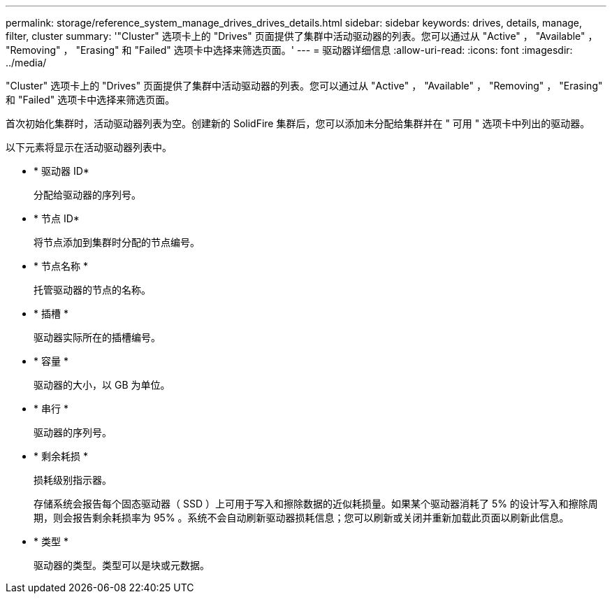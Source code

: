 ---
permalink: storage/reference_system_manage_drives_drives_details.html 
sidebar: sidebar 
keywords: drives, details, manage, filter, cluster 
summary: '"Cluster" 选项卡上的 "Drives" 页面提供了集群中活动驱动器的列表。您可以通过从 "Active" ， "Available" ， "Removing" ， "Erasing" 和 "Failed" 选项卡中选择来筛选页面。' 
---
= 驱动器详细信息
:allow-uri-read: 
:icons: font
:imagesdir: ../media/


[role="lead"]
"Cluster" 选项卡上的 "Drives" 页面提供了集群中活动驱动器的列表。您可以通过从 "Active" ， "Available" ， "Removing" ， "Erasing" 和 "Failed" 选项卡中选择来筛选页面。

首次初始化集群时，活动驱动器列表为空。创建新的 SolidFire 集群后，您可以添加未分配给集群并在 " 可用 " 选项卡中列出的驱动器。

以下元素将显示在活动驱动器列表中。

* * 驱动器 ID*
+
分配给驱动器的序列号。

* * 节点 ID*
+
将节点添加到集群时分配的节点编号。

* * 节点名称 *
+
托管驱动器的节点的名称。

* * 插槽 *
+
驱动器实际所在的插槽编号。

* * 容量 *
+
驱动器的大小，以 GB 为单位。

* * 串行 *
+
驱动器的序列号。

* * 剩余耗损 *
+
损耗级别指示器。

+
存储系统会报告每个固态驱动器（ SSD ）上可用于写入和擦除数据的近似耗损量。如果某个驱动器消耗了 5% 的设计写入和擦除周期，则会报告剩余耗损率为 95% 。系统不会自动刷新驱动器损耗信息；您可以刷新或关闭并重新加载此页面以刷新此信息。

* * 类型 *
+
驱动器的类型。类型可以是块或元数据。


